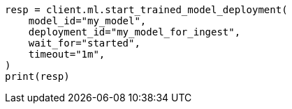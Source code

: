 // ml/trained-models/apis/start-trained-model-deployment.asciidoc:173

[source, python]
----
resp = client.ml.start_trained_model_deployment(
    model_id="my_model",
    deployment_id="my_model_for_ingest",
    wait_for="started",
    timeout="1m",
)
print(resp)
----